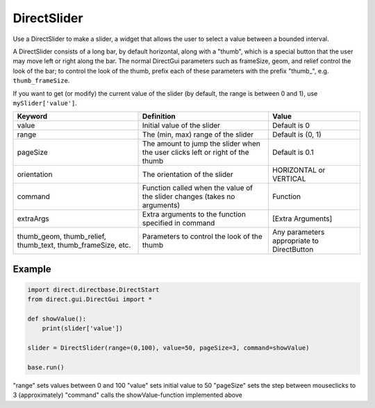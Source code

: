 .. _directslider:

DirectSlider
============

Use a DirectSlider to make a slider, a widget that allows the user to select a
value between a bounded interval.

A DirectSlider consists of a long bar, by default horizontal, along with a
"thumb", which is a special button that the user may move left or right along
the bar. The normal DirectGui parameters such as frameSize, geom, and relief
control the look of the bar; to control the look of the thumb, prefix each of
these parameters with the prefix "thumb\_", e.g. ``thumb_frameSize``.

If you want to get (or modify) the current value of the slider (by default, the
range is between 0 and 1), use ``mySlider['value']``.

=========================================================== ============================================================================= ==========================================
Keyword                                                     Definition                                                                    Value
=========================================================== ============================================================================= ==========================================
value                                                       Initial value of the slider                                                   Default is 0
range                                                       The (min, max) range of the slider                                            Default is (0, 1)
pageSize                                                    The amount to jump the slider when the user clicks left or right of the thumb Default is 0.1
orientation                                                 The orientation of the slider                                                 HORIZONTAL or VERTICAL
command                                                     Function called when the value of the slider changes (takes no arguments)     Function
extraArgs                                                   Extra arguments to the function specified in command                          [Extra Arguments]
thumb_geom, thumb_relief, thumb_text, thumb_frameSize, etc. Parameters to control the look of the thumb                                   Any parameters appropriate to DirectButton
=========================================================== ============================================================================= ==========================================

Example
-------

.. code-block:: python

   import direct.directbase.DirectStart
   from direct.gui.DirectGui import *

   def showValue():
       print(slider['value'])

   slider = DirectSlider(range=(0,100), value=50, pageSize=3, command=showValue)

   base.run()

"range" sets values between 0 and 100 "value" sets initial value to 50
"pageSize" sets the step between mouseclicks to 3 (approximately) "command"
calls the showValue-function implemented above
